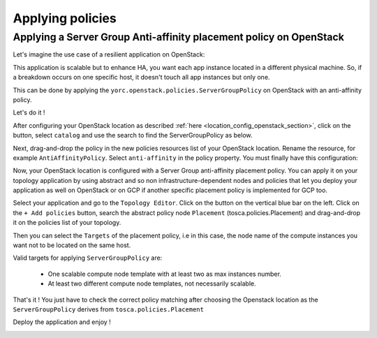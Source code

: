 ..
   Copyright 2018 Bull S.A.S. Atos Technologies - Bull, Rue Jean Jaures, B.P.68, 78340, Les Clayes-sous-Bois, France.

   Licensed under the Apache License, Version 2.0 (the "License");
   you may not use this file except in compliance with the License.
   You may obtain a copy of the License at

       http://www.apache.org/licenses/LICENSE-2.0

   Unless required by applicable law or agreed to in writing, software
   distributed under the License is distributed on an "AS IS" BASIS,
   WITHOUT WARRANTIES OR CONDITIONS OF ANY KIND, either express or implied.
   See the License for the specific language governing permissions and
   limitations under the License.
   ---

Applying policies
=================

Applying a Server Group Anti-affinity placement policy on OpenStack
----------------------------------------

Let's imagine the use case of a resilient application on OpenStack:

This application is scalable but to enhance HA, you want each app instance located in a different
physical machine. So, if a breakdown occurs on one specific host, it doesn't touch all app instances but only one.

This can be done by applying the ``yorc.openstack.policies.ServerGroupPolicy`` on OpenStack with an anti-affinity policy.

Let's do it !

After configuring your OpenStack location as described :ref:`here <location_config_openstack_section>`, click on the |OrchLocPolicies| button, select ``catalog`` and use the search to find the ServerGroupPolicy as below.

.. image:: _static/img/search-servergroup-policy.png
   :alt: Search serverGroup policy
   :align: center

Next, drag-and-drop the policy in the new policies resources list of your OpenStack location.
Rename the resource, for example ``AntiAffinityPolicy``. Select ``anti-affinity`` in the policy property.
You must finally have this configuration:

.. image:: _static/img/servergroup-policy-resource.png
   :alt: Configure your serverGroup policy
   :align: center

Now, your OpenStack location is configured with a Server Group anti-affinity placement policy.
You can apply it on your topology application by using abstract and so non infrastructure-dependent nodes and policies that let you deploy your application as well on OpenStack or on GCP if another specific placement policy is implemented for GCP too.

Select your application and go to the ``Topology Editor``. Click on the |TopologyEditorPolicies| button on the vertical blue bar on the left.
Click on the ``+ Add policies`` button, search the abstract policy node ``Placement`` (tosca.policies.Placement) and drag-and-drop it on the policies list of your topology.

Then you can select the ``Targets`` of the placement policy, i.e in this case, the node name of the compute instances you want not to be located on the same host.

Valid targets for applying ``ServerGroupPolicy`` are:

  * One scalable compute node template with at least two as max instances number.
  * At least two different compute node templates, not necessarily scalable.

.. image:: _static/img/placement-topology-editor.png
   :alt: Add placement policy to your topology application
   :align: center


That's it ! You just have to check the correct policy matching after choosing the Openstack location as the ``ServerGroupPolicy`` derives from ``tosca.policies.Placement``

Deploy the application and enjoy !

.. image:: _static/img/policy-matching.png
   :alt: Policy matching before deploying application
   :align: center


.. |OrchLocPolicies| image:: _static/img/policies-button.png
                   :alt: policies button

.. |TopologyEditorPolicies| image:: _static/img/topology-policies-button.png
                  :alt: policies button
